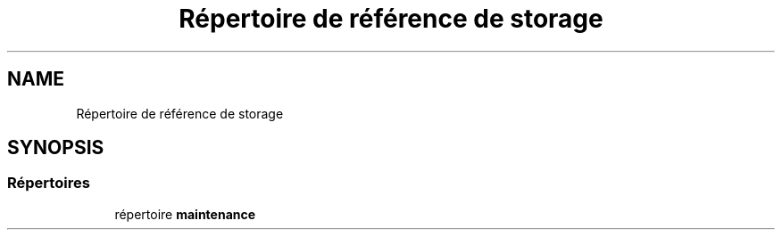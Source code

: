 .TH "Répertoire de référence de storage" 3 "Mardi 23 Juillet 2024" "Version 1.1.1" "Sabo final" \" -*- nroff -*-
.ad l
.nh
.SH NAME
Répertoire de référence de storage
.SH SYNOPSIS
.br
.PP
.SS "Répertoires"

.in +1c
.ti -1c
.RI "répertoire \fBmaintenance\fP"
.br
.in -1c
